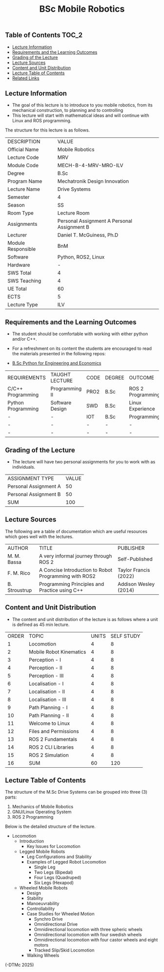 #+title: BSc Mobile Robotics

** Table of Contents :TOC_2:
  - [[#lecture-information][Lecture Information]]
  - [[#requirements-and-the-learning-outcomes][Requirements and the Learning Outcomes]]
  - [[#grading-of-the-lecture][Grading of the Lecture]]
  - [[#lecture-sources][Lecture Sources]]
  - [[#content-and-unit-distribution][Content and Unit Distribution]]
  - [[#lecture-table-of-contents][Lecture Table of Contents]]
  - [[#related-links][Related Links]]

** Lecture Information

- The goal of this lecture is to introduce to you mobile robotics, from its
  mechanical construction, to planning and to controlling
- This lecture will start with mathematical ideas and will continue with Linux
  and ROS programming.

The structure for this lecture is as follows.

| DESCRIPTION        | VALUE                                       |
| Official Name      | Mobile Robotics                             |
| Lecture Code       | MRV                                         |
| Module Code        | MECH-B-4-MRV-MRO-ILV                        |
| Degree             | B.Sc                                        |
| Program Name       | Mechatronik Design Innovation               |
| Lecture Name       | Drive Systems                               |
| Semester           | 4                                           |
| Season             | SS                                          |
| Room Type          | Lecture Room                                |
| Assignments        | Personal Assignment A Personal Assignment B |
| Lecturer           | Daniel T. McGuiness, Ph.D                   |
| Module Responsible | BnM                                         |
| Software           | Python, ROS2, Linux                         |
| Hardware           | -                                           |
| SWS Total          | 4                                           |
| SWS Teaching       | 4                                           |
| UE Total           | 60                                          |
| ECTS               | 5                                           |
| Lecture Type       | ILV                                         |

** Requirements and the Learning Outcomes

- The student should be comfortable with working with either python
  and/or C++.

- For a refreshment on its content the students are encouraged to read the
  materials presented in the following repos:

- [[https://github.com/dTmC0945/L-MCI-BSc-Python-for-Engineering-and-Economics][B.Sc Python for Engineering and Economics]]

| REQUIREMENTS       | TAUGHT LECTURE  | CODE | DEGREE | OUTCOME           |
| C/C++ Programming  | Programming II  | PRO2 | B.Sc   | ROS 2 Programming |
| Python Programming | Software Design | SWD  | B.Sc   | Linux Experience  |
| -                  | -               | IOT  | B.Sc   | Programming       |
| -                  | -               | -    | -      | -                 |
| -                  | -               | -    | -      | -                 |

** Grading of the Lecture

- The lecture will have two personal assignments for you to work with as
  individuals.
      
| ASSIGNMENT TYPE       | VALUE |
| Personal Assignment A |    50 |
| Personal Assignment B |    50 |
| SUM                   |   100 |

** Lecture Sources

The following are a table of documentation which are useful resources which
goes well with the lectures.

| AUTHOR        | TITLE                                                 | PUBLISHER             |
| M. M. Bassa   | A very informal journey through ROS 2                 | Self-Published        |
| F. M. Rico    | A Concise Introduction to Robot Programming with ROS2 | Taylor Francis (2022) |
| B. Stroustrup | Programming Principles and Practice using C++         | Addison Wesley (2014) |

** Content and Unit Distribution

- The content and unit distribution of the lecture is as follows where a unit
  is defined as 45 min lecture.
    
| ORDER | TOPIC                   | UNITS | SELF STUDY |
|     1 | Locomotion              |     4 |          8 |
|     2 | Mobile Robot Kinematics |     4 |          8 |
|     3 | Perception - I          |     4 |          8 |
|     4 | Perception - II         |     4 |          8 |
|     5 | Perception - III        |     4 |          8 |
|     6 | Localisation - I        |     4 |          8 |
|     7 | Localisation - II       |     4 |          8 |
|     8 | Localisation - III      |     4 |          8 |
|     9 | Path Planning - I       |     4 |          8 |
|    10 | Path Planning - II      |     4 |          8 |
|    11 | Welcome to Linux        |     4 |          8 |
|    12 | Files and Permissions   |     4 |          8 |
|    13 | ROS 2 Fundamentals      |     4 |          8 |
|    14 | ROS 2 CLI Libraries     |     4 |          8 |
|    15 | ROS 2 Simulation        |     4 |          8 |
|    16 | SUM                     |    60 |        120 |

** Lecture Table of Contents

The structure of the M.Sc Drive Systems can be grouped into three (3) parts:

1. Mechanics of Mobile Robotics
2. GNU/Linux Operating System
3. ROS 2 Programming

Below is the detailed structure of the lecture.

- Locomotion
  - Introduction
    - Key Issues for Locomotion
  - Legged Mobile Robots
      - Leg Configurations and Stability
    - Examples of Legged Robot Locomotion
      - Single Leg
      - Two Legs (Bipedal)
      - Four Legs (Quadruped)
      - Six Legs (Hexapod)
  - Wheeled Mobile Robots
    - Design
    - Stability
    - Manoeuvrability
    - Controllability
    - Case Studies for Wheeled Motion
      - Synchro Drive
      - Omnidirectional Drive
      - Omnidirectional locomotion with three spheric wheels
      - Omnidirectional locomotion with four swedish wheels
      - Omnidirectional locomotion with four castor wheels and eight motors
      - Tracked Slip/Skid Locomotion
    - Walking Wheels

(-DTMc 2025)
